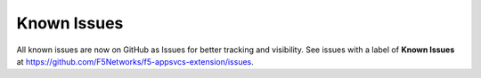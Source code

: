 .. _known-issues:

Known Issues
------------

All known issues are now on GitHub as Issues for better tracking and visibility.  See issues with a label of **Known Issues** at https://github.com/F5Networks/f5-appsvcs-extension/issues.


